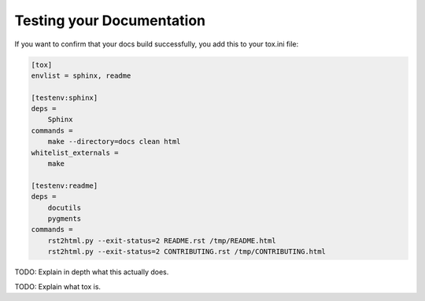 ============================================
Testing your Documentation
============================================

If you want to confirm that your docs build successfully, you add this to your tox.ini file:

.. code-block:: ini

    [tox]
    envlist = sphinx, readme

    [testenv:sphinx]
    deps =
        Sphinx
    commands =
        make --directory=docs clean html
    whitelist_externals =
        make

    [testenv:readme]
    deps =
        docutils
        pygments
    commands =
        rst2html.py --exit-status=2 README.rst /tmp/README.html
        rst2html.py --exit-status=2 CONTRIBUTING.rst /tmp/CONTRIBUTING.html
        
TODO: Explain in depth what this actually does.

TODO: Explain what tox is.
